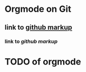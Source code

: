 * Orgmode on Git
** link to [[https://github.com/github/markup][github markup]]
*** link to [[github/markup][github markup]]
* TODO of orgmode
